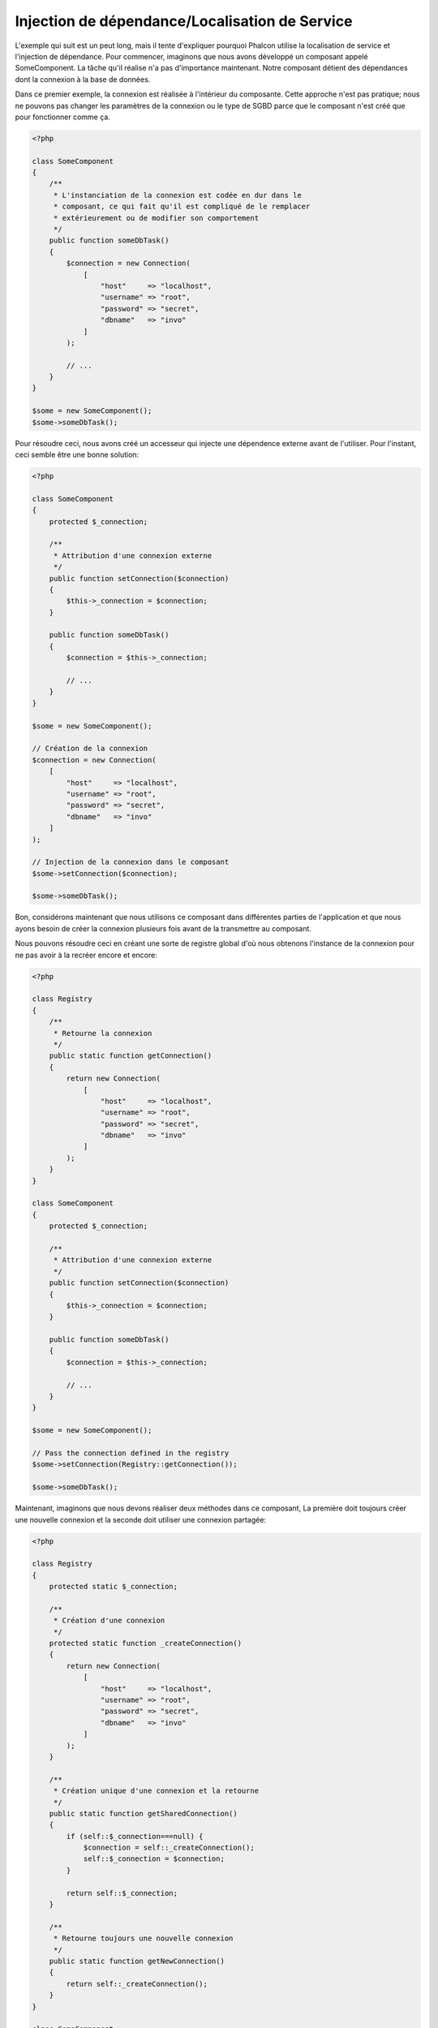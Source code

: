 Injection de dépendance/Localisation de Service
***********************************************

L'exemple qui suit est un peut long, mais il tente d'expliquer pourquoi Phalcon utilise la localisation de service et l'injection de dépendance.
Pour commencer, imaginons que nous avons développé un composant appelé SomeComponent. La tâche qu'il réalise n'a pas d'importance maintenant.
Notre composant détient des dépendances dont la connexion à la base de données.

Dans ce premier exemple, la connexion est réalisée à l'intérieur du composante. Cette approche n'est pas pratique; nous ne
pouvons pas changer les paramètres de la connexion ou le type de SGBD parce que le composant n'est créé que pour fonctionner comme ça.

.. code-block:: php

    <?php

    class SomeComponent
    {
        /**
         * L'instanciation de la connexion est codée en dur dans le
         * composant, ce qui fait qu'il est compliqué de le remplacer
         * extérieurement ou de modifier son comportement
         */
        public function someDbTask()
        {
            $connection = new Connection(
                [
                    "host"     => "localhost",
                    "username" => "root",
                    "password" => "secret",
                    "dbname"   => "invo"
                ]
            );

            // ...
        }
    }

    $some = new SomeComponent();
    $some->someDbTask();

Pour résoudre ceci, nous avons créé un accesseur qui injecte une dépendence externe avant de l'utiliser. Pour l'instant,
ceci semble être une bonne solution:

.. code-block:: php

    <?php

    class SomeComponent
    {
        protected $_connection;

        /**
         * Attribution d'une connexion externe
         */
        public function setConnection($connection)
        {
            $this->_connection = $connection;
        }

        public function someDbTask()
        {
            $connection = $this->_connection;

            // ...
        }
    }

    $some = new SomeComponent();

    // Création de la connexion
    $connection = new Connection(
        [
            "host"     => "localhost",
            "username" => "root",
            "password" => "secret",
            "dbname"   => "invo"
        ]
    );

    // Injection de la connexion dans le composant
    $some->setConnection($connection);

    $some->someDbTask();

Bon, considérons maintenant que nous utilisons ce composant dans différentes parties de l'application et
que nous ayons besoin de créer la connexion plusieurs fois avant de la transmettre au composant.

Nous pouvons résoudre ceci en créant une sorte de registre global d'où nous obtenons l'instance de la connexion pour ne pas avoir
à la recréer encore et encore:

.. code-block:: php

    <?php

    class Registry
    {
        /**
         * Retourne la connexion
         */
        public static function getConnection()
        {
            return new Connection(
                [
                    "host"     => "localhost",
                    "username" => "root",
                    "password" => "secret",
                    "dbname"   => "invo"
                ]
            );
        }
    }

    class SomeComponent
    {
        protected $_connection;

        /**
         * Attribution d'une connexion externe
         */
        public function setConnection($connection)
        {
            $this->_connection = $connection;
        }

        public function someDbTask()
        {
            $connection = $this->_connection;

            // ...
        }
    }

    $some = new SomeComponent();

    // Pass the connection defined in the registry
    $some->setConnection(Registry::getConnection());

    $some->someDbTask();

Maintenant, imaginons que nous devons réaliser deux méthodes dans ce composant, La première doit toujours créer une nouvelle connexion et la seconde doit utiliser une connexion partagée:

.. code-block:: php

    <?php

    class Registry
    {
        protected static $_connection;

        /**
         * Création d'une connexion
         */
        protected static function _createConnection()
        {
            return new Connection(
                [
                    "host"     => "localhost",
                    "username" => "root",
                    "password" => "secret",
                    "dbname"   => "invo"
                ]
            );
        }

        /**
         * Création unique d'une connexion et la retourne
         */
        public static function getSharedConnection()
        {
            if (self::$_connection===null) {
                $connection = self::_createConnection();
                self::$_connection = $connection;
            }

            return self::$_connection;
        }

        /**
         * Retourne toujours une nouvelle connexion
         */
        public static function getNewConnection()
        {
            return self::_createConnection();
        }
    }

    class SomeComponent
    {
        protected $_connection;

        /**
         * Attribution d'une connexion externe
         */
        public function setConnection($connection)
        {
            $this->_connection = $connection;
        }

        /**
         * Cette méthode utilise toujours la connexion partagée
         */
        public function someDbTask()
        {
            $connection = $this->_connection;

            // ...
        }

        /**
         * Cette méthode utilise toujours une nouvelle connexion
         */
        public function someOtherDbTask($connection)
        {

        }
    }

    $some = new SomeComponent();

    // Injection de la connexion partagée
    $some->setConnection(Registry::getSharedConnection());

    $some->someDbTask();

    // Ici, nous passons toujours une nouvelle connexion en paramètre
    $some->someOtherDbTask(Registry::getNewConnection());

Jusque là, nous avons vu comment l'injection de dépendance résoud notre problème. Transmettre des dépendances en argument au lieu
de les créer en interne dans le code rend notre application plus maintenable et découplée. Cependant, sur le long terme, cette forme de
dépendance possède quelques inconvénients.

Par exemple, si le composant contient plusieurs dépendances, nous devrons créer plusieurs mutateurs pour transmettre
les dépendances ou créer un constructeur avec plusieurs arguments, créant ainsi systématiquement des dépendances avant d'utiliser
le composant, rendant ainsi le code moins maintenable que nous ne le voudrions:

.. code-block:: php

    <?php

    // Création de la dépendance ou récupération du registre
    $connection = new Connection();
    $session    = new Session();
    $fileSystem = new FileSystem();
    $filter     = new Filter();
    $selector   = new Selector();

    // Passage de paramètres au constructeur
    $some = new SomeComponent($connection, $session, $fileSystem, $filter, $selector);

    // ... ou avec des mutateurs
    $some->setConnection($connection);
    $some->setSession($session);
    $some->setFileSystem($fileSystem);
    $some->setFilter($filter);
    $some->setSelector($selector);

Supposez que nous devions créer cet objet dans différentes parties de notre application. Si, dans le futur, nous n'avions plus besoin de ces
dépendances, nous devrions naviguer au sein du code pour enlever le paramètre des constructeurs ou des accesseurs. Pour resoudre ceci, nous
revenons au registre global pour créer le composant. Toutefois, on ajoute une nouvelle couche d'abstraction avant de créer l'objet:

.. code-block:: php

    <?php

    class SomeComponent
    {
        // ...

        /**
         * Définition d'une méthode de fabrication pour instancier SomeComponent
         * et lui injecter ses dépendances
         */
        public static function factory()
        {
            $connection = new Connection();
            $session    = new Session();
            $fileSystem = new FileSystem();
            $filter     = new Filter();
            $selector   = new Selector();

            return new self($connection, $session, $fileSystem, $filter, $selector);
        }
    }

Maintenant, nous nous retrouvons à notre point de départ en ayant une fois de plus recréé les dependances à l'intérieur du composant ! Nous
devons trouver une solution pour éviter de reproduire ces mauvaises pratiques.

Une façon pratique et élégante de résoudre ces problèmes est d'exploiter un conteneur pour dépendances. Ces conteneur agissent comme le registre
global que nous avions vus au préalable. L'utilisation d'un conteneur de dépendances comme passerelle pour obtenir les dépendances nous
permet de réduire la complexité de notre composant:

.. code-block:: php

    <?php

    use Phalcon\Di;

    class SomeComponent
    {
        protected $_di;

        public function __construct($di)
        {
            $this->_di = $di;
        }

        public function someDbTask()
        {
            // Récupération du service de connexion
            // Retourne toujours une nouvelle connexion
            $connection = $this->_di->get('db');
        }

        public function someOtherDbTask()
        {
            // Récupération d'un service de connexion partagé
            // Retourne toujours la même connexion
            $connection = $this->_di->getShared('db');

            // Cette méthode nécessite également un filtre d'entrée
            $filter = $this->_di->get('filter');
        }
    }

    $di = new Di();

    // Inscription d'un service "db" dans le conteneur
    $di->set('db', function () {
        return new Connection(
            [
                "host"     => "localhost",
                "username" => "root",
                "password" => "secret",
                "dbname"   => "invo"
            ]
        );
    });

    // Inscription d'un service "filter" dans le conteneur
    $di->set('filter', function () {
        return new Filter();
    });

    // Inscription d'un service "session" dans le conteneur
    $di->set('session', function () {
        return new Session();
    });

    // Transmision du conteneur en un seul paramètre
    $some = new SomeComponent($di);

    $some->someDbTask();

Le composant peut maintenant accéder au service dont il n'a besoin que lorsque c'est nécessaire et s'il n'est pas requis il ne sera pas initialisé
épargnant ainsi des ressources. Le composant est désormais fortement découplé. Par exemple nous pouvons remplacer la façon dont la connexion
est créée, son comportement ou tout autre aspect n'affectera pas le composant.

Notre approche
==============
:doc:`Phalcon\\Di <../api/Phalcon_Di>` est un composant qui met en oeuvre l'Injection de Dépendance et la Localisation de Service et il est lui-même un conteneur pour cela.

Comme Phalcon est fortement découplé, :doc:`Phalcon\\Di <../api/Phalcon_Di>` est essentiel pour intégrer les différents composants dans le framework. Le développeur
peut également exploiter ce composant pour injecter des dépendances et gérer les instances globales des différentes classes utilisées dans l'application.

A la base, ce composant implémente le patron `Inversion de Contrôle`_. En appliquant cela, les objets ne recoivent pas leur dépendances en utilisant
des accesseurs ou des constructeurs, mais en interrogeant un service injecteur de dépendance. Ceci réduit la complexité tant qu'il n'y aura qu'une seule
façon d'obtenir les dépendances nécessaires au composant.

De plus, ce patron augmente la testabilité du code, le rendant ainsi moins vulnérable aux erreurs.

Inscription de services dans le conteneur
=========================================
Le framework comme le développeur peuvent inscrire des service. Lorqu'un composant A nécessite un composant B (ou une instance de cette classe)
pour fonctionner, il peut demander le composant B au conteneur plutôt que créer une nouvelle instance du composant B.

Cette façon de faire procure plusieurs avangages:

* Nous pouvons facilement remplacer un composant par un autre réalisé par nos soins ou un tiers.
* Nous avons un contrôle complet sur l'initialisation de l'objet, nous permettant de préparer les objets comme nous le souhaitons avant de les livrer aux composants.
* Nous pouvons récupérer des instances globales de composant, d'une manière structurée et unifiée.

Plusieurs styles de définitions permettent d'inscrire les services:

.. code-block:: php

    <?php

    use Phalcon\Http\Request;

    // Création du conteneur d'Injection de Dépendance
    $di = new Phalcon\Di();

    // D'après son nom
    $di->set("request", 'Phalcon\Http\Request');

    // Chargement tardif avec une fonction anonyme
    $di->set("request", function () {
        return new Request();
    });

    // En inscrivant directement une instance
    $di->set("request", new Request());

    // Avec un tableau de définition
    $di->set(
        "request",
        [
            "className" => 'Phalcon\Http\Request'
        ]
    );

L'écriture sous forme de tableau est possible pour inscrire des services:

.. code-block:: php

    <?php

    use Phalcon\Http\Request;

    // Création du conteneur d'Injection de Dépendance
    $di = new Phalcon\Di();

    // D'après son nom
    $di["request"] = 'Phalcon\Http\Request';

    // Chargement tardif avec une fonction anonyme
    $di["request"] = function () {
        return new Request();
    };

    // En inscrivant directement une instance
    $di["request"] = new Request();

    // Avec un tableau de définition
    $di["request"] = [
        "className" => 'Phalcon\Http\Request'
    ];

Dans les exemples précédents, lorsque le framework doit accéder aux données demandées, il interroge le service identifié en tant que 'request' dans le conteneur.
Le conteneur retourne une instance du service demandé. Le développeur peut éventuellement remplacer les composants selon ses besoins.

Chacune des méthodes (vues dans les exemples précédents) utilisée pour définir/inscrire un service a ses avantages et ses inconvénients. C'est au
développeur de choisir laquelle utiliser en fonction des éxigences.

Définir un service par une chaîne de caractères est simple mais manque de souplesse. Définir un service par un tableau offre plus de flexibilité mais
rend le code plus compliqué. La fonction lambda est un bon équilibre entre les deux mais risque de nécessiter plus de maintenance que nécessaire.

:doc:`Phalcon\\Di <../api/Phalcon_Di>` offre un chargement tardif pour chaque service qu'il stocke. A moins que le développeur choisisse d'instancier directement et de le stocker
dans le conteneur, chaque objet qui lui est confié (via tableau, chaîne de caractères, etc.) sera chargé tardivement c.à.d instancié lors de la demande.

Inscription simple
------------------
Comme vu précédemment, il existe plusieurs façons d'inscrire un service. Voici ceux que nous appelons "simple":

Chaîne de caractères (string)
^^^^^^^^^^^^^^^^^^^^^^^^^^^^^
Ce mode s'attend à un nom de classe valide, retournant un objet de la classe spécifiée, qui si elle n'est pas chargée, le sera en utilisant
un chargeur automatique de classes.
Ce mode de définition ne permet pas de spécifier des arguments pour constructeur de la classe ni des paramètres:

.. code-block:: php

    <?php

    // Return new Phalcon\Http\Request();
    $di->set('request', 'Phalcon\Http\Request');

Class instances
^^^^^^^^^^^^^^^
Ce mode s'attend à un objet. Comme l'objet n'a pas besoin d'être résolu puisqu'il est déjà un objet,
certains diront que ce n'est pas vraiment une injection de dépendance. Toutefois, cela peut être utile
si vous souhaitez forcer la dépendance retournée à être toujours le même objet ou la même valeur:

.. code-block:: php

    <?php

    use Phalcon\Http\Request;

    // Return new Phalcon\Http\Request();
    $di->set('request', new Request());

Fermetures (Closures)/Fonctions anonymes:
^^^^^^^^^^^^^^^^^^^^^^^^^^^^^^^^^^^^^^^^^
Cette méthode offre une grande liberté pour construire les dépendances comme désirées, cependant il est difficile
de changer extérieurement sans avoir à changer complètement la définition de la dépendance:

.. code-block:: php

    <?php

    use Phalcon\Db\Adapter\Pdo\Mysql as PdoMysql;

    $di->set("db", function () {
        return new PdoMysql(
            [
                "host"     => "localhost",
                "username" => "root",
                "password" => "secret",
                "dbname"   => "blog"
            ]
        );
    });

Certaines limites peuvent être contournées en passant des variables supplémentaires à l'environnement de la fermeture:

.. code-block:: php

    <?php

    use Phalcon\Db\Adapter\Pdo\Mysql as PdoMysql;

    // Utilisation de la variable $config dans la portée courante.
    $di->set("db", function () use ($config) {
        return new PdoMysql(
            [
                "host"     => $config->host,
                "username" => $config->username,
                "password" => $config->password,
                "dbname"   => $config->name
            ]
        );
    });

Inscription Complexe
--------------------
S'il est nécessaire de changer la définition d'un service sans devoir instancier/résoudre le service, nous devrons alors
définir les services en utilisant la syntaxe tableau. La définition d'un service sous forme de tableau peut être un peu plus verbeuse:

.. code-block:: php

    <?php

    use Phalcon\Logger\Adapter\File as LoggerFile;

    // Inscription d'un service "logger" avec un nom de classe et ses paramètres
    $di->set('logger', [
        'className' => 'Phalcon\Logger\Adapter\File',
        'arguments' => [
            [
                'type'  => 'parameter',
                'value' => '../apps/logs/error.log'
            ]
        ]
    ]);

    // En utilisant une fonction anonyme
    $di->set('logger', function () {
        return new LoggerFile('../apps/logs/error.log');
    });

Les deux inscriptions précédentes produisent le même résultat. Cependant, la définition sous forme de tableau
permet une altération des paramètres du service si nécessaire:

.. code-block:: php

    <?php

    // Changement du nom de service
    $di->getService('logger')->setClassName('MyCustomLogger');

    // Changement du premier paramètre sans instancier le logger
    $di->getService('logger')->setParameter(0, [
        'type'  => 'parameter',
        'value' => '../apps/logs/error.log'
    ]);

De plus, en utilisant la syntaxe tableau, vous pouvez exploiter trois type d'injection de dépendance:

Injection de constructeur
^^^^^^^^^^^^^^^^^^^^^^^^^
Ce type d'injection transmet les dépendances au contructeur de la classe.
Admettons que nous ayons le composant suivant:

.. code-block:: php

    <?php

    namespace SomeApp;

    use Phalcon\Http\Response;

    class SomeComponent
    {
        protected $_response;

        protected $_someFlag;

        public function __construct(Response $response, $someFlag)
        {
            $this->_response = $response;
            $this->_someFlag = $someFlag;
        }
    }

Le service peut être inscrit de cette façon:

.. code-block:: php

    <?php

    $di->set('response', [
        'className' => 'Phalcon\Http\Response'
    ]);

    $di->set('someComponent', [
        'className' => 'SomeApp\SomeComponent',
        'arguments' => [
            ['type' => 'service', 'name' => 'response'],
            ['type' => 'parameter', 'value' => true]
        ]
    ]);

Le service "response" (:doc:`Phalcon\\Http\\Response <../api/Phalcon_Http_Response>`) est résolu pour être transmis en premier argument au constructeur,
alors que le second est une valeur booléenne (true) transmise telle quelle.

Injection d'accesseur
^^^^^^^^^^^^^^^^^^^^^
Les classes peuvent posséder des accesseurs pour injecter des dépendances optionnelles. Nos précédentes classes peuvent être modifiées pour
accepter des dépendances avec des accesseurs:

.. code-block:: php

    <?php

    namespace SomeApp;

    use Phalcon\Http\Response;

    class SomeComponent
    {
        protected $_response;

        protected $_someFlag;

        public function setResponse(Response $response)
        {
            $this->_response = $response;
        }

        public function setFlag($someFlag)
        {
            $this->_someFlag = $someFlag;
        }
    }

Un service avec une injection par accesseur peut être inscrite comme suit:

.. code-block:: php

    <?php

    $di->set('response', [
        'className' => 'Phalcon\Http\Response'
    ]);

    $di->set(
        'someComponent',
        [
            'className' => 'SomeApp\SomeComponent',
            'calls'     => [
                [
                    'method'    => 'setResponse',
                    'arguments' => [
                        [
                            'type' => 'service',
                            'name' => 'response'
                        ]
                    ]
                ],
                [
                    'method'    => 'setFlag',
                    'arguments' => [
                        [
                            'type'  => 'parameter',
                            'value' => true
                        ]
                    ]
                ]
            ]
        ]
    );

Injection de propriétés
^^^^^^^^^^^^^^^^^^^^^^^
Une stratégie moins courante est d'injecter directement des dépendances ou des paramètres aux attributs publics de la classe:

.. code-block:: php

    <?php

    namespace SomeApp;

    use Phalcon\Http\Response;

    class SomeComponent
    {
        public $response;

        public $someFlag;
    }

Un service avec un injection de propriétés peut être inscrite comme suit:

.. code-block:: php

    <?php

    $di->set(
        'response',
        [
            'className' => 'Phalcon\Http\Response'
        ]
    );

    $di->set(
        'someComponent',
        [
            'className'  => 'SomeApp\SomeComponent',
            'properties' => [
                [
                    'name'  => 'response',
                    'value' => [
                        'type' => 'service',
                        'name' => 'response'
                    ]
                ],
                [
                    'name'  => 'someFlag',
                    'value' => [
                        'type'  => 'parameter',
                        'value' => true
                    ]
                ]
            ]
        ]
    );

Les différents types de paramètre supportés sont les suivants:

+-------------+-----------------------------------------------------------+-----------------------------------------------------------------------------------+
| Type        | Description                                               | Exemple                                                                           |
+=============+===========================================================+===================================================================================+
| paramètre   | Représente une valeur littérale transmise en paramètre    | :code:`['type' => 'parameter', 'value' => 1234]`                                  |
+-------------+-----------------------------------------------------------+-----------------------------------------------------------------------------------+
| service     | Représente un autre service dans le conteneur de services | :code:`['type' => 'service', 'name' => 'request']`                                |
+-------------+-----------------------------------------------------------+-----------------------------------------------------------------------------------+
| instance    | Représente un objet qui doit être construit dynamiquement | :code:`['type' => 'instance', 'className' => 'DateTime', 'arguments' => ['now']]` |
+-------------+-----------------------------------------------------------+-----------------------------------------------------------------------------------+

La résolution d'un service dont la défnition est complexe peut être légèrement plus lente que pour les définitions simples vues précédemment. Cependant,
ceci fournit une approche plus robuste pour définir et injecter des services.

Le mélange de différents types de définitions est permis. Chacun décide de la méthode d'inscription des service la plus appropriée en
fonction des besoins de l'application.

Résolution de services
======================
L'obtention d'un service à partir d'un conteneur peut se faire simplement en utilisant la méthode "get". Une nouvelle instance du service sera retournée:

.. code-block:: php

    <?php $request = $di->get("request");

Ou en invoquant la méthode magique:

.. code-block:: php

    <?php

    $request = $di->getRequest();

Ou en utilisant l'écriture tableau:

.. code-block:: php

    <?php

    $request = $di['request'];

Les arguments sont transmis au constructeur en ajoutant un tableau en paramètre de la méthode "get":

.. code-block:: php

    <?php

    // new MyComponent("some-parameter", "other")
    $component = $di->get("MyComponent", ["some-parameter", "other"]);

Evénements
----------
:doc:`Phalcon\\Di <../api/Phalcon_Di>` est capable d'envoyer des événements à un :doc:`EventsManager <events>` s'il existe.
Les événements sont déclenchés en utilisant le type "di". Les événements qui retourne la valeur booléenne faux peuvent interrompre l'opération en cours.
Les événements suivants son supportés:

+----------------------+-------------------------------------------------------------------------------------------------------------------------------------------------+----------------------+--------------------+
| Nom d'événement      | Déclenchement                                                                                                                                   | Stoppe l'opération ? | Destinataire       |
+======================+=================================================================================================================================================+======================+====================+
| beforeServiceResolve | Déclenché avant la résolution de service. Les écouteurs recoivent le nom du service ainsi que les paramètres qui lui sont transmis              | Non                  | Ecouteurs          |
+----------------------+-------------------------------------------------------------------------------------------------------------------------------------------------+----------------------+--------------------+
| afterServiceResolve  | Déclenché avant la résolution de service. Les écouteurs recoivent le nom du service, l'instance, ainsi que les paramètres qui lui sont transmis | Non                  | Ecouteurs          |
+----------------------+-------------------------------------------------------------------------------------------------------------------------------------------------+----------------------+--------------------+

Services partagés
=================
Les services peuvent être inscrits en tant que service "partagé". Ceci signifie qu'ils se comporteront toujours comme des singletons_. Une fois que le service est résolu une première fois
la même instance est systématiquement retournée lorsqu'un consommateur récupère le service depuis le conteneur:

.. code-block:: php

    <?php

    use Phalcon\Session\Adapter\Files as SessionFiles;

    // Inscription du service de session comme "toujours partagé"
    $di->setShared('session', function () {
        $session = new SessionFiles();
        $session->start();
        return $session;
    });

    $session = $di->get('session'); // Localisation du service pour la première fois
    $session = $di->getSession();   // Retourne l'objet instancié initialement

Une autre façon d'inscrire des services partagés est de transmettre "true" au troisième paramètre de "set":

.. code-block:: php

    <?php

    // Inscription du service de session comme "toujours partagé"
    $di->set('session', function () {
        // ...
    }, true);

Si un service n'est pas inscrit comme partagé et vous voulez être sûr d'accéder à une instance partagée à chaque fois
que le service est obtenu auprès de DI, vous pouvez utiliser la méhtode 'getShared':

.. code-block:: php

    <?php

    $request = $di->getShared("request");

Manipuler les services individuellement
=======================================
Une fois qu'un service est inscrit dans le conteneur de services, vous pouvez le récupérer pour le manipuler individuellement:

.. code-block:: php

    <?php

    use Phalcon\Http\Request;

    // Inscription du service "request"
    $di->set('request', 'Phalcon\Http\Request');

    // Récupère le service
    $requestService = $di->getService('request');

    // Modifie sa définition
    $requestService->setDefinition(function () {
        return new Request();
    });

    // Le transforme en "partagé"
    $requestService->setShared(true);

    // Résolution du service (retourne un instance de Phalcon\Http\Request)
    $request = $requestService->resolve();

Instanciation de classes via le Conteneur de Services
=====================================================
Lorsque vous demandez un service au conteneur de services, s'il n'en trouve pas un avec le même nom, il tente de charger une classe avec
le même nom. Grâce à ce comportement nous pouvons remplacer n'importe quelle autre simplement en inscrivant un service avec son nom:

.. code-block:: php

    <?php

    // Inscription d'un contrôleur en tant que service
    $di->set('IndexController', function () {
        $component = new Component();
        return $component;
    }, true);

    // Inscription d'un contrôleur en tant que service
    $di->set('MyOtherComponent', function () {
        // Actuellement retourne un autre composant
        $component = new AnotherComponent();
        return $component;
    });

    // Création d'un instance via le conteneur de service.
    $myComponent = $di->get('MyOtherComponent');

Vous pouvez profiter de ceci en instanciant toujours vos classes depuis le conteneur de services (même s'ils ne sont pas inscrits en tant que service).
You can take advantage of this, always instantiating your classes via the service container (even if they aren't registered as services).
Le DI prendra par défaut un chargeur automatique valide pour charger la classe. En faisant comme ceci, vous pourrez aisément replacer n'importe quelle
classe en implementant une définition pour elle.

Injection automatique pour le DI lui-même
=========================================
Si une classe ou un composant ai besoin que le DI localise lui-même les services, le DI peut automatiquement s'injecter les instances qu'il crée.
Pour ceci, vous devez implémtenter l'interface :doc:`Phalcon\\Di\\InjectionAwareInterface <../api/Phalcon_Di_InjectionAwareInterface>` dans vos classes:

.. code-block:: php

    <?php

    use Phalcon\Di\InjectionAwareInterface;

    class MyClass implements InjectionAwareInterface
    {
        protected $_di;

        public function setDi($di)
        {
            $this->_di = $di;
        }

        public function getDi()
        {
            return $this->_di;
        }
    }

Une fois que le service est résolu, la variable :code:`$di` sera transmise automatiquement à :code:`setDi()`:

.. code-block:: php

    <?php

    // Inscription du service
    $di->set('myClass', 'MyClass');

    // Résolution du service (NOTE: $myClass->setDi($di) est automatiquement appélée)
    $myClass = $di->get('myClass');

Eviter la résolution de service
===============================
Certains service sont exploités à chaque requête faite à l'application. L'élimination du processus de résolution de service
peut apporter une petite amélioration des performances.

.. code-block:: php

    <?php

    // Résolution externe de l'objet au lieu d'utiliser sa définition
    $router = new MyRouter();

    // Transmission de l'objet déjà résolu à l'inscription de service
    $di->set('router', $router);

Organisation des services en fichiers
=====================================
Vous pouvez mieux organiser votre application en déplaçant l'inscription des services dans des fichiers distincts
au lieu de tout mettre dans l'amorce de l'application:

.. code-block:: php

    <?php

    $di->set('router', function () {
        return include "../app/config/routes.php";
    });

Ainsi le fichier ("../app/config/routes.php") renvoi l'objet résolu:

.. code-block:: php

    <?php

    $router = new MyRouter();

    $router->post('/login');

    return $router;

Accès au DI de manière statique
===============================
Si nécessaire, vous pouvez accéder au dernier DI créé dans une fonction statique de la façon suivante:

.. code-block:: php

    <?php

    use Phalcon\Di;

    class SomeComponent
    {
        public static function someMethod()
        {
            // Récupère le service de session
            $session = Di::getDefault()->getSession();
        }
    }

Construction du DI par défaut
=============================
Bien que le caractère découplé de Phalcon offre une grande liberté et flexibilité, peut-être que nous voulons simplement l'utiliser comme un framework full-stack.
Pour réaliser ceci, le framework fournit une variante de :doc:`Phalcon\\Di <../api/Phalcon_Di>` appelée :doc:`Phalcon\\Di\\FactoryDefault <../api/Phalcon_Di_FactoryDefault>`.
Cette classe inscrit automatiquement les services appropriés qui sont encapsulés dans le framework afin qu'il agisse comme un full-stack.

.. code-block:: php

    <?php

    use Phalcon\Di\FactoryDefault;

    $di = new FactoryDefault();

Convention de nommage des services
==================================
Bien que vous puissiez inscrire les services avec le nom que vous voulez, Phalcon a plusieurs conventions de nommage qui permettent
d'obtenir le bon service (built-in) au bon moment.

+---------------------+-------------------------------------------------------+----------------------------------------------------------------------------------------------------+---------+
| Nom de service      | Description                                           | Par défaut                                                                                         | Partagé |
+=====================+=======================================================+====================================================================================================+=========+
| dispatcher          | Service de ventilation des contrôleurs                | :doc:`Phalcon\\Mvc\\Dispatcher <../api/Phalcon_Mvc_Dispatcher>`                                    | Oui     |
+---------------------+-------------------------------------------------------+----------------------------------------------------------------------------------------------------+---------+
| router              | Service de routage                                    | :doc:`Phalcon\\Mvc\\Router <../api/Phalcon_Mvc_Router>`                                            | Oui     |
+---------------------+-------------------------------------------------------+----------------------------------------------------------------------------------------------------+---------+
| url                 | Service de génération d'URL                           | :doc:`Phalcon\\Mvc\\Url <../api/Phalcon_Mvc_Url>`                                                  | Oui     |
+---------------------+-------------------------------------------------------+----------------------------------------------------------------------------------------------------+---------+
| request             | HTTP Request Environment Service                      | :doc:`Phalcon\\Http\\Request <../api/Phalcon_Http_Request>`                                        | Oui     |
+---------------------+-------------------------------------------------------+----------------------------------------------------------------------------------------------------+---------+
| response            | HTTP Response Environment Service                     | :doc:`Phalcon\\Http\\Response <../api/Phalcon_Http_Response>`                                      | Oui     |
+---------------------+-------------------------------------------------------+----------------------------------------------------------------------------------------------------+---------+
| cookies             | HTTP Cookies Management Service                       | :doc:`Phalcon\\Http\\Response\\Cookies <../api/Phalcon_Http_Response_Cookies>`                     | Oui     |
+---------------------+-------------------------------------------------------+----------------------------------------------------------------------------------------------------+---------+
| filter              | Service de filtrage des entrées                       | :doc:`Phalcon\\Filter <../api/Phalcon_Filter>`                                                     | Oui     |
+---------------------+-------------------------------------------------------+----------------------------------------------------------------------------------------------------+---------+
| flash               | Service des messages flash                            | :doc:`Phalcon\\Flash\\Direct <../api/Phalcon_Flash_Direct>`                                        | Oui     |
+---------------------+-------------------------------------------------------+----------------------------------------------------------------------------------------------------+---------+
| flashSession        | Service de session des messages flash                 | :doc:`Phalcon\\Flash\\Session <../api/Phalcon_Flash_Session>`                                      | Oui     |
+---------------------+-------------------------------------------------------+----------------------------------------------------------------------------------------------------+---------+
| session             | Service de session                                    | :doc:`Phalcon\\Session\\Adapter\\Files <../api/Phalcon_Session_Adapter_Files>`                     | Oui     |
+---------------------+-------------------------------------------------------+----------------------------------------------------------------------------------------------------+---------+
| eventsManager       | Service de gestion des événements                     | :doc:`Phalcon\\Events\\Manager <../api/Phalcon_Events_Manager>`                                    | Oui     |
+---------------------+-------------------------------------------------------+----------------------------------------------------------------------------------------------------+---------+
| db                  | Service élémentaire de connexion aux bases de données | :doc:`Phalcon\\Db <../api/Phalcon_Db>`                                                             | Oui     |
+---------------------+-------------------------------------------------------+----------------------------------------------------------------------------------------------------+---------+
| security            | Auxiliaires de sécurité                               | :doc:`Phalcon\\Security <../api/Phalcon_Security>`                                                 | Oui     |
+---------------------+-------------------------------------------------------+----------------------------------------------------------------------------------------------------+---------+
| crypt               | Cryptage/Décryptage                                   | :doc:`Phalcon\\Crypt <../api/Phalcon_Crypt>`                                                       | Oui     |
+---------------------+-------------------------------------------------------+----------------------------------------------------------------------------------------------------+---------+
| tag                 | Aide de génération HTML                               | :doc:`Phalcon\\Tag <../api/Phalcon_Tag>`                                                           | Oui     |
+---------------------+-------------------------------------------------------+----------------------------------------------------------------------------------------------------+---------+
| escaper             | Echappement contextuel                                | :doc:`Phalcon\\Escaper <../api/Phalcon_Escaper>`                                                   | Oui     |
+---------------------+-------------------------------------------------------+----------------------------------------------------------------------------------------------------+---------+
| annotations         | Analyseur d'annotations                               | :doc:`Phalcon\\Annotations\\Adapter\\Memory <../api/Phalcon_Annotations_Adapter_Memory>`           | Oui     |
+---------------------+-------------------------------------------------------+----------------------------------------------------------------------------------------------------+---------+
| modelsManager       | Service de gestion des modèles                        | :doc:`Phalcon\\Mvc\\Model\\Manager <../api/Phalcon_Mvc_Model_Manager>`                             | Oui     |
+---------------------+-------------------------------------------------------+----------------------------------------------------------------------------------------------------+---------+
| modelsMetadata      | Service de métadonnées des modèles                    | :doc:`Phalcon\\Mvc\\Model\\MetaData\\Memory <../api/Phalcon_Mvc_Model_MetaData_Memory>`            | Oui     |
+---------------------+-------------------------------------------------------+----------------------------------------------------------------------------------------------------+---------+
| transactionManager  | Service de gestion des transactions                   | :doc:`Phalcon\\Mvc\\Model\\Transaction\\Manager <../api/Phalcon_Mvc_Model_Transaction_Manager>`    | Oui     |
+---------------------+-------------------------------------------------------+----------------------------------------------------------------------------------------------------+---------+
| modelsCache         | Cache pour les modèles coté serveur                   | Aucun                                                                                              | Non     |
+---------------------+-------------------------------------------------------+----------------------------------------------------------------------------------------------------+---------+
| viewsCache          | Cache des fragments de vue coté serveur               | Aucun                                                                                              | Non     |
+---------------------+-------------------------------------------------------+----------------------------------------------------------------------------------------------------+---------+

Création de votre propre DI
===========================
Pour remplacer le DI fournit par Phalcon, vous devez soit implementer l'interface :doc:`Phalcon\\DiInterface <../api/Phalcon_DiInterface>`, soit étendre un existant.

.. _`Inversion de Contrôle`: http://fr.wikipedia.org/wiki/Inversion_de_contr%C3%B4le
.. _singletons: http://fr.wikipedia.org/wiki/Singleton_(patron_de_conception)
